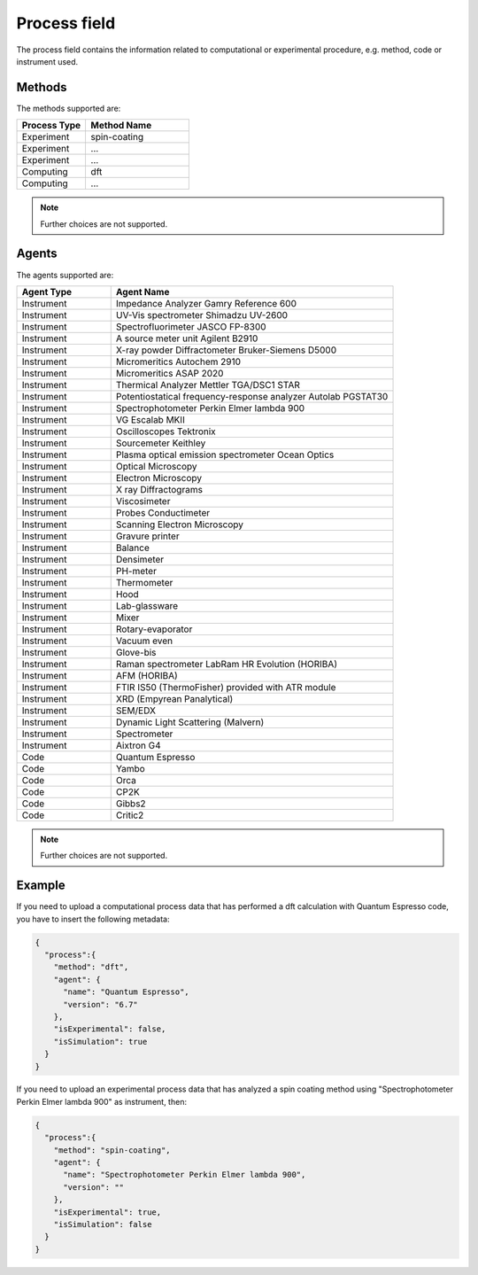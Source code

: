 .. _process:
Process field
====================


The process field contains the information related to computational or experimental procedure, e.g. method, code or instrument used.

.. list-table::
 :widths: 5 6 10
 :header-rows: 1

 * - Field name
   - Subfield name
   - Type
   - Description
 * - ``method``
   - 
   - String
   - Method or Technique
 * - ``agent``
   -
   - Object
   - Info of code or instrument used (name and version)
 * - 
   - ``name``
   - String
   - Code or instrument name
 * - 
   - ``version``
   - String
   - Code or instrument version (or firmware)
 * - ``isExperimental``
   - 
   - Boolean
   - *True* if the process is an experiment, *False* otherwise.
 * - ``isSimulation``
   - 
   - Boolean
   - *True* if the process is a atomic computing, *False* otherwise.

Methods
-------

The methods supported are:

.. list-table::
 :widths: 10 15 
 :header-rows: 1

 * - Process Type
   - Method Name
 * - Experiment
   - spin-coating   
 * - Experiment
   - ... 
 * - Experiment
   - ...
 * - Computing
   - dft
 * - Computing
   - ...

.. note::
  Further choices are not supported.

Agents
-------

The agents supported are:

.. list-table::
 :widths: 5 15 
 :header-rows: 1

 * - Agent Type
   - Agent Name
 * - Instrument
   - Impedance Analyzer Gamry Reference 600
 * - Instrument
   - UV-Vis spectrometer Shimadzu UV-2600
 * - Instrument
   - Spectrofluorimeter JASCO FP-8300
 * - Instrument
   - A source meter unit Agilent B2910
 * - Instrument
   - X-ray powder Diffractometer Bruker-Siemens D5000
 * - Instrument
   - Micromeritics Autochem 2910
 * - Instrument
   - Micromeritics ASAP 2020
 * - Instrument
   - Thermical Analyzer Mettler TGA/DSC1 STAR
 * - Instrument
   - Potentiostatical frequency-response analyzer Autolab PGSTAT30
 * - Instrument
   - Spectrophotometer Perkin Elmer lambda 900
 * - Instrument
   - VG Escalab MKII  
 * - Instrument
   - Oscilloscopes Tektronix  
 * - Instrument
   - Sourcemeter Keithley  
 * - Instrument
   - Plasma optical emission spectrometer Ocean Optics  
 * - Instrument
   - Optical Microscopy  
 * - Instrument
   - Electron Microscopy  
 * - Instrument
   - X ray Diffractograms  
 * - Instrument
   - Viscosimeter
 * - Instrument
   - Probes Conductimeter  
 * - Instrument
   - Scanning Electron Microscopy  
 * - Instrument
   - Gravure printer  
 * - Instrument
   - Balance  
 * - Instrument
   - Densimeter  
 * - Instrument
   - PH-meter 
 * - Instrument
   - Thermometer  
 * - Instrument
   - Hood  
 * - Instrument
   - Lab-glassware  
 * - Instrument
   - Mixer  
 * - Instrument
   - Rotary-evaporator  
 * - Instrument
   - Vacuum even  
 * - Instrument
   - Glove-bis  
 * - Instrument
   - Raman spectrometer LabRam HR Evolution (HORIBA)  
 * - Instrument
   - AFM (HORIBA)  
 * - Instrument
   - FTIR IS50 (ThermoFisher) provided with ATR module  
 * - Instrument
   - XRD (Empyrean Panalytical)  
 * - Instrument
   - SEM/EDX  
 * - Instrument
   - Dynamic Light Scattering (Malvern)  
 * - Instrument
   - Spectrometer  
 * - Instrument
   - Aixtron G4
 * - Code
   - Quantum Espresso
 * - Code
   - Yambo
 * - Code
   - Orca
 * - Code
   - CP2K
 * - Code
   - Gibbs2
 * - Code
   - Critic2

.. note::
  Further choices are not supported. 


Example
-------

If you need to upload a computational process data that has performed a dft calculation with Quantum Espresso code, you have to insert the following metadata:

.. code-block:: json
  
  {
    "process":{
      "method": "dft",
      "agent": {
        "name": "Quantum Espresso",
        "version": "6.7"
      },
      "isExperimental": false,
      "isSimulation": true
    }
  }

If you need to upload an experimental process data that has analyzed a spin coating method using "Spectrophotometer Perkin Elmer lambda 900" as instrument, then:

.. code-block:: json
  
  {
    "process":{
      "method": "spin-coating",
      "agent": {
        "name": "Spectrophotometer Perkin Elmer lambda 900",
        "version": ""
      },
      "isExperimental": true,
      "isSimulation": false
    }
  }